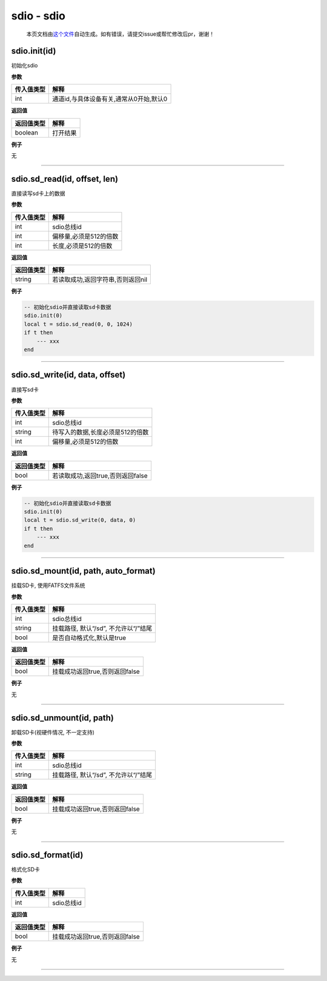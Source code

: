 sdio - sdio
===========

   本页文档由\ `这个文件 <https://gitee.com/openLuat/LuatOS/tree/master/luat/modules/luat_lib_sdio.c>`__\ 自动生成。如有错误，请提交issue或帮忙修改后pr，谢谢！

sdio.init(id)
-------------

初始化sdio

**参数**

========== =======================================
传入值类型 解释
========== =======================================
int        通道id,与具体设备有关,通常从0开始,默认0
========== =======================================

**返回值**

========== ========
返回值类型 解释
========== ========
boolean    打开结果
========== ========

**例子**

无

--------------

sdio.sd_read(id, offset, len)
-----------------------------

直接读写sd卡上的数据

**参数**

========== ======================
传入值类型 解释
========== ======================
int        sdio总线id
int        偏移量,必须是512的倍数
int        长度,必须是512的倍数
========== ======================

**返回值**

========== =================================
返回值类型 解释
========== =================================
string     若读取成功,返回字符串,否则返回nil
========== =================================

**例子**

.. code:: lua

   -- 初始化sdio并直接读取sd卡数据
   sdio.init(0)
   local t = sdio.sd_read(0, 0, 1024)
   if t then
       --- xxx
   end

--------------

sdio.sd_write(id, data, offset)
-------------------------------

直接写sd卡

**参数**

========== ================================
传入值类型 解释
========== ================================
int        sdio总线id
string     待写入的数据,长度必须是512的倍数
int        偏移量,必须是512的倍数
========== ================================

**返回值**

========== =================================
返回值类型 解释
========== =================================
bool       若读取成功,返回true,否则返回false
========== =================================

**例子**

.. code:: lua

   -- 初始化sdio并直接读取sd卡数据
   sdio.init(0)
   local t = sdio.sd_write(0, data, 0)
   if t then
       --- xxx
   end

--------------

sdio.sd_mount(id, path, auto_format)
------------------------------------

挂载SD卡, 使用FATFS文件系统

**参数**

========== ====================================
传入值类型 解释
========== ====================================
int        sdio总线id
string     挂载路径, 默认“/sd”, 不允许以“/”结尾
bool       是否自动格式化,默认是true
========== ====================================

**返回值**

========== ==============================
返回值类型 解释
========== ==============================
bool       挂载成功返回true,否则返回false
========== ==============================

**例子**

无

--------------

sdio.sd_unmount(id, path)
-------------------------

卸载SD卡(视硬件情况, 不一定支持)

**参数**

========== ====================================
传入值类型 解释
========== ====================================
int        sdio总线id
string     挂载路径, 默认“/sd”, 不允许以“/”结尾
========== ====================================

**返回值**

========== ==============================
返回值类型 解释
========== ==============================
bool       挂载成功返回true,否则返回false
========== ==============================

**例子**

无

--------------

sdio.sd_format(id)
------------------

格式化SD卡

**参数**

========== ==========
传入值类型 解释
========== ==========
int        sdio总线id
========== ==========

**返回值**

========== ==============================
返回值类型 解释
========== ==============================
bool       挂载成功返回true,否则返回false
========== ==============================

**例子**

无

--------------
